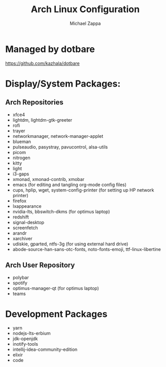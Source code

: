 #+TITLE:Arch Linux Configuration
#+AUTHOR: Michael Zappa

* Managed by dotbare
https://github.com/kazhala/dotbare

* Display/System Packages:
** Arch Repositories
- xfce4
- lightdm, lightdm-gtk-greeter
- rofi
- trayer
- networkmanager, network-manager-applet
- blueman
- pulseaudio, pasystray, pavucontrol, alsa-utils
- picom
- nitrogen
- kitty
- light
- i3-gaps
- xmonad, xmonad-contrib, xmobar
- emacs (for editing and tangling org-mode config files)
- cups, hplip, wget, system-config-printer (for setting up HP network printer)
- firefox
- lxappearance
- nvidia-lts, bbswitch-dkms (for optimus laptop)
- redshift
- signal-desktop
- screenfetch
- arandr
- xarchiver
- udiskie, gparted, ntfs-3g (for using external hard drive)
- abode-source-han-sans-otc-fonts, noto-fonts-emoji, ttf-linux-libertine

** Arch User Repository
- polybar
- spotify
- optimus-manager-qt (for optimus laptop)
- teams

* Development Packages
- yarn
- nodejs-lts-erbium
- jdk-openjdk
- inotify-tools
- intellij-idea-community-edition
- elixir
- code
